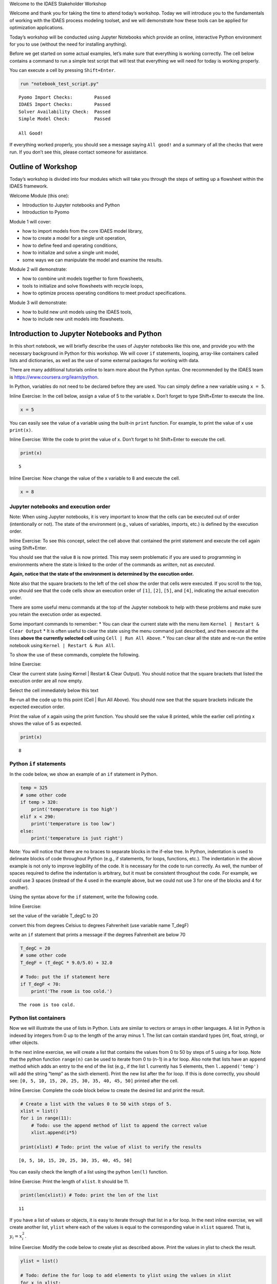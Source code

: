 .. raw:: html

   <h1>

.. raw:: html

   <center>

Welcome to the IDAES Stakeholder Workshop

.. raw:: html

   </center>

.. raw:: html

   </h1>

Welcome and thank you for taking the time to attend today’s workshop.
Today we will introduce you to the fundamentals of working with the
IDAES process modeling toolset, and we will demonstrate how these tools
can be applied for optimization applications.

Today’s workshop will be conducted using Jupyter Notebooks which provide
an online, interactive Python environment for you to use (without the
need for installing anything).

Before we get started on some actual examples, let’s make sure that
everything is working correctly. The cell below contains a command to
run a simple test script that will test that everything we will need for
today is working properly.

You can execute a cell by pressing ``Shift+Enter``.

.. code:: ipython3

    run "notebook_test_script.py"


.. parsed-literal::

    Pyomo Import Checks:        Passed
    IDAES Import Checks:        Passed
    Solver Availability Check:  Passed
    Simple Model Check:         Passed
    
    All Good!


If everything worked properly, you should see a message saying
``All good!`` and a summary of all the checks that were run. If you
don’t see this, please contact someone for assistance.

Outline of Workshop
-------------------

Today’s workshop is divided into four modules which will take you
through the steps of setting up a flowsheet within the IDAES framework.

Welcome Module (this one):

-  Introduction to Jupyter notebooks and Python
-  Introduction to Pyomo

Module 1 will cover:

-  how to import models from the core IDAES model library,
-  how to create a model for a single unit operation,
-  how to define feed and operating conditions,
-  how to initialize and solve a single unit model,
-  some ways we can manipulate the model and examine the results.

Module 2 will demonstrate:

-  how to combine unit models together to form flowsheets,
-  tools to initialize and solve flowsheets with recycle loops,
-  how to optimize process operating conditions to meet product
   specifications.

Module 3 will demonstrate:

-  how to build new unit models using the IDAES tools,
-  how to include new unit models into flowsheets.

Introduction to Jupyter Notebooks and Python
--------------------------------------------

In this short notebook, we will briefly describe the uses of Jupyter
notebooks like this one, and provide you with the necessary background
in Python for this workshop. We will cover ``if`` statements, looping,
array-like containers called lists and dictionaries, as well as the use
of some external packages for working with data.

There are many additional tutorials online to learn more about the
Python syntax. One recommended by the IDAES team is
https://www.coursera.org/learn/python.

In Python, variables do not need to be declared before they are used.
You can simply define a new variable using ``x = 5``.

.. raw:: html

   <div class="alert alert-block alert-info">

Inline Exercise: In the cell below, assign a value of 5 to the variable
x. Don’t forget to type Shift+Enter to execute the line.

.. raw:: html

   </div>

.. code:: ipython3

    x = 5

You can easily see the value of a variable using the built-in ``print``
function. For example, to print the value of ``x`` use ``print(x)``.

.. raw:: html

   <div class="alert alert-block alert-info">

Inline Exercise: Write the code to print the value of x. Don’t forget to
hit Shift+Enter to execute the cell.

.. raw:: html

   </div>

.. code:: ipython3

    print(x)


.. parsed-literal::

    5


.. raw:: html

   <div class="alert alert-block alert-info">

Inline Exercise: Now change the value of the x variable to 8 and execute
the cell.

.. raw:: html

   </div>

.. code:: ipython3

    x = 8

Jupyter notebooks and execution order
~~~~~~~~~~~~~~~~~~~~~~~~~~~~~~~~~~~~~

.. raw:: html

   <div class="alert alert-block alert-warning">

Note: When using Jupyter notebooks, it is very important to know that
the cells can be executed out of order (intentionally or not). The state
of the environment (e.g., values of variables, imports, etc.) is defined
by the execution order.

.. raw:: html

   </div>

.. raw:: html

   <div class="alert alert-block alert-info">

Inline Exercise: To see this concept, select the cell above that
contained the print statement and execute the cell again using
Shift+Enter.

.. raw:: html

   </div>

You should see that the value ``8`` is now printed. This may seem
problematic if you are used to programming in environments where the
state is linked to the order of the commands as *written*, not as
*executed*.

**Again, notice that the state of the environment is determined by the
execution order.**

Note also that the square brackets to the left of the cell show the
order that cells were executed. If you scroll to the top, you should see
that the code cells show an execution order of ``[1]``, ``[2]``,
``[5]``, and ``[4]``, indicating the actual execution order.

There are some useful menu commands at the top of the Jupyter notebook
to help with these problems and make sure you retain the execution order
as expected.

Some important commands to remember: \* You can clear the current state
with the menu item ``Kernel | Restart & Clear Output`` \* It is often
useful to clear the state using the menu command just described, and
then execute all the lines **above the currently selected cell** using
``Cell | Run All Above``. \* You can clear all the state and re-run the
entire notebook using ``Kernel | Restart & Run All``.

To show the use of these commands, complete the following.

.. raw:: html

   <div class="alert alert-block alert-info">

Inline Exercise:

.. raw:: html

   <ul>

.. raw:: html

   <li>

Clear the current state (using Kernel \| Restart & Clear Output). You
should notice that the square brackets that listed the execution order
are all now empty.

.. raw:: html

   </li>

.. raw:: html

   <li>

Select the cell immediately below this text

.. raw:: html

   <li>

Re-run all the code up to this point (Cell \| Run All Above). You should
now see that the square brackets indicate the expected execution order.

.. raw:: html

   </li>

.. raw:: html

   <li>

Print the value of x again using the print function. You should see the
value 8 printed, while the earlier cell printing x shows the value of 5
as expected.

.. raw:: html

   </li>

.. raw:: html

   </ul>

.. raw:: html

   </div>

.. code:: ipython3

    print(x)


.. parsed-literal::

    8


Python ``if`` statements
~~~~~~~~~~~~~~~~~~~~~~~~

In the code below, we show an example of an ``if`` statement in Python.

.. code:: python

   temp = 325
   # some other code
   if temp > 320:
       print('temperature is too high')
   elif x < 290:
       print('temperature is too low')
   else:
       print('temperature is just right')

.. raw:: html

   <div class="alert alert-block alert-warning">

Note: You will notice that there are no braces to separate blocks in the
if-else tree. In Python, indentation is used to delineate blocks of code
throughout Python (e.g., if statements, for loops, functions, etc.). The
indentation in the above example is not only to improve legibility of
the code. It is necessary for the code to run correctly. As well, the
number of spaces required to define the indentation is arbitrary, but it
must be consistent throughout the code. For example, we could use 3
spaces (instead of the 4 used in the example above, but we could not use
3 for one of the blocks and 4 for another).

.. raw:: html

   </div>

Using the syntax above for the ``if`` statement, write the following
code.

.. raw:: html

   <div class="alert alert-block alert-info">

Inline Exercise:

.. raw:: html

   <ul>

.. raw:: html

   <li>

set the value of the variable T_degC to 20

.. raw:: html

   </li>

.. raw:: html

   <li>

convert this from degrees Celsius to degrees Fahrenheit (use variable
name T_degF)

.. raw:: html

   </li>

.. raw:: html

   <li>

write an ``if`` statement that prints a message if the degrees
Fahrenheit are below 70

.. raw:: html

   </li>

.. raw:: html

   </ul>

.. raw:: html

   </div>

.. code:: ipython3

    T_degC = 20
    # some other code
    T_degF = (T_degC * 9.0/5.0) + 32.0
    
    # Todo: put the if statement here
    if T_degF < 70:
        print('The room is too cold.')


.. parsed-literal::

    The room is too cold.


Python list containers
~~~~~~~~~~~~~~~~~~~~~~

Now we will illustrate the use of lists in Python. Lists are similar to
vectors or arrays in other languages. A list in Python is indexed by
integers from 0 up to the length of the array minus 1. The list can
contain standard types (int, float, string), or other objects.

In the next inline exercise, we will create a list that contains the
values from 0 to 50 by steps of 5 using a for loop. Note that the python
function ``range(n)`` can be used to iterate from 0 to (n-1) in a for
loop. Also note that lists have an ``append`` method which adds an entry
to the end of the list (e.g., if the list ``l`` currently has 5
elements, then ``l.append('temp')`` will add the string “temp” as the
sixth element). Print the new list after the for loop. If this is done
correctly, you should see:
``[0, 5, 10, 15, 20, 25, 30, 35, 40, 45, 50]`` printed after the cell.

.. raw:: html

   <div class="alert alert-block alert-info">

Inline Exercise: Complete the code block below to create the desired
list and print the result.

.. raw:: html

   </div>

.. code:: ipython3

    # Create a list with the values 0 to 50 with steps of 5.
    xlist = list()
    for i in range(11):
        # Todo: use the append method of list to append the correct value
        xlist.append(i*5)
    
    print(xlist) # Todo: print the value of xlist to verify the results


.. parsed-literal::

    [0, 5, 10, 15, 20, 25, 30, 35, 40, 45, 50]


You can easily check the length of a list using the python ``len(l)``
function.

.. raw:: html

   <div class="alert alert-block alert-info">

Inline Exercise: Print the length of ``xlist``. It should be 11.

.. raw:: html

   </div>

.. code:: ipython3

    print(len(xlist)) # Todo: print the len of the list


.. parsed-literal::

    11


If you have a list of values or objects, it is easy to iterate through
that list in a for loop. In the next inline exercise, we will create
another list, ``ylist`` where each of the values is equal to the
corresponding value in ``xlist`` squared. That is, :math:`y_i = x_i^2`.

.. raw:: html

   <div class="alert alert-block alert-info">

Inline Exercise: Modify the code below to create ylist as described
above. Print the values in ylist to check the result.

.. raw:: html

   </div>

.. code:: ipython3

    ylist = list()
    
    # Todo: define the for loop to add elements to ylist using the values in xlist
    for x in xlist:
        ylist.append(x**2)
    
    print(ylist)


.. parsed-literal::

    [0, 25, 100, 225, 400, 625, 900, 1225, 1600, 2025, 2500]


Python dictionary containers
~~~~~~~~~~~~~~~~~~~~~~~~~~~~

Another valuable data structure in Python are *dictionaries*.
Dictionaries are an associative array; that is, a map from keys to
values or objects. The keys can be *almost* anything, including floats,
integers, and strings. The code below shows an example of creating a
dictionary (here, to store the areas of some of the states).

.. raw:: html

   <div class="alert alert-block alert-info">

Inline Exercise: Execute the lines below to see the areas dictionary.

.. raw:: html

   </div>

.. code:: ipython3

    areas = dict()
    areas['South Dakota'] = 199742               
    areas['Oklahoma'] = 181035
    print(areas)


.. parsed-literal::

    {'South Dakota': 199742, 'Oklahoma': 181035}


Dictionaries can contain mixed types (i.e., it is valid to add
``areas['Texas'] = 'Really big!'``) but this may lead to unpredictable
behavior if the different types are unexpected in other parts of the
code.

You can loop through dictionaries in different ways. For example,

.. code:: python

   d = {'A': 2, 'B': 4, 'D': 16}
   for k in d.keys():
       # loop through the keys in the dictionary
       # access the value with d[k]
       print('key=', k, 'value=', d[k])
       
   for v in d.values():
       # loop through the values in the dictionary, ignoring the keys
       print('value=', v)
       
   for k,v in d.items():
       # loop through the entries in the dictionary, retrieving both
       # the key and the value
       print('key=', k, 'value=', v)

.. raw:: html

   <div class="alert alert-block alert-info">

Inline Exercise: The areas listed above for the two states are in square
kilometers. Modify the loop below to create a new dictionary that
contains the areas in square miles. Print the new dictionary to verify
the correct behavior. Note that 1 kilometer is equal to 0.62137 miles.

.. raw:: html

   </div>

.. code:: ipython3

    areas_mi = dict()
    for state_name, area in areas.items():
        # Todo: convert the area to sq. mi and assign to the areas_mi dict.
        areas_mi[state_name] = area*(0.62137**2)
    print(areas_mi)


.. parsed-literal::

    {'South Dakota': 77120.5214053598, 'Oklahoma': 69897.7360425915}


Matplotlib for generating figures
~~~~~~~~~~~~~~~~~~~~~~~~~~~~~~~~~

We will now briefly explore the use of the ``matplotlib`` package to
generate figures. Before we do this, we will introduce some other
helpful tools.

Another effective way to create a list of evenly spaced numbers (e.g.,
for plotting or other computation) is to use the ``linspace`` function
from the ``numpy`` package (more information
`here <https://www.numpy.org/devdocs/>`__). Let’s import the ``numpy``
package and use linspace function to create a list of 15 evenly spaced
intervals (that is, 16 points) from 0 to 50 and store this in ``xlist``.
We will also create the ``ylist`` that corresponds to the square of the
values in ``xlist``. Note, we must first import the ``numpy`` package.

.. raw:: html

   <div class="alert alert-block alert-info">

Inline Exercise: Execute the next two cells to see the output.

.. raw:: html

   </div>

.. code:: ipython3

    import numpy as np

.. code:: ipython3

    xlist = list(np.linspace(0,50,16))
    ylist = [x**2 for x in xlist]
    print(xlist)
    print(ylist)


.. parsed-literal::

    [0.0, 3.3333333333333335, 6.666666666666667, 10.0, 13.333333333333334, 16.666666666666668, 20.0, 23.333333333333336, 26.666666666666668, 30.0, 33.333333333333336, 36.66666666666667, 40.0, 43.333333333333336, 46.66666666666667, 50.0]
    [0.0, 11.111111111111112, 44.44444444444445, 100.0, 177.7777777777778, 277.7777777777778, 400.0, 544.4444444444446, 711.1111111111112, 900.0, 1111.1111111111113, 1344.4444444444448, 1600.0, 1877.777777777778, 2177.7777777777783, 2500.0]


This printed output is not a very effective way to communicate these
results. Let’s use matplotlib to create a figure of x versus y. A full
treatment of the ``matplotlib`` package is beyond the scope of this
tutorial, and further documentation can be found
`here <https://matplotlib.org/>`__. For now, we will import the plotting
capability and show how to generate a straightforward figure. You can
consult the documentation for matplotlib for further details.

.. raw:: html

   <div class="alert alert-block alert-info">

Inline Exercise: Execute the next two cells to see the output.

.. raw:: html

   </div>

.. code:: ipython3

    import matplotlib.pyplot as plt

.. code:: ipython3

    plt.plot(xlist, ylist)
    plt.title('Embedded x vs y figure')
    plt.xlabel('x')
    plt.ylabel('y')
    plt.legend(['data'])
    plt.show()



.. image:: output_31_0.png


Next, we will use what you have learned so far to create a plot of
``sin(x)`` for ``x`` from 0 to :math:`2 \pi` with 100 points. Note, you
can get the ``sin`` function and the value for :math:`\pi` from the
``math`` package.

.. raw:: html

   <div class="alert alert-block alert-info">

Inline Exercise: Execute the import statement in the next cell, and then
complete the missing code in the following cell to create the figure
discussed above.

.. raw:: html

   </div>

.. code:: ipython3

    import math

.. code:: ipython3

    x = list(np.linspace(0,2*math.pi, 100))
    
    # Todo: create the list for y
    y = []
    for xv in x:
        y.append(math.sin(xv))
    
    # Todo: Generate the figure
    plt.plot(x, y)
    plt.title('Trig: sin function')
    plt.xlabel('x in radians')
    plt.ylabel('sin(x)')
    plt.show()



.. image:: output_34_0.png


Further Information
~~~~~~~~~~~~~~~~~~~

Further information of the packages mentioned above can be found using
the following links:

-  `numpy <https://www.numpy.org/devdocs/>`__
-  `matplotlib <https://matplotlib.org/>`__

Introduction to Pyomo
---------------------

`Pyomo <www.pyomo.org>`__ is an object-oriented, python-based package
for equation-oriented (or *algebraic*) modeling and optimization, and
the IDAES framework is built upon the Pyomo package. IDAES extends the
Pyomo package and defines a class heirarchy for flowsheet based
modeling, including definition of property packages, unit models, and
flowsheets.

The use of IDAES does not require extensive knowledge about Pyomo,
however, it can be beneficial to have some familiarity with the Pyomo
package for certain tasks: \* IDAES models are open, and you can
interrogating the underlying Pyomo model to view the variables,
constraints, and objective functions defined in the model. \* You can
use Pyomo components to define your objective function or to create
additional constraints. \* Since IDAES models **are** Pyomo models, any
advanced meta-algorithms or analysis tools that can be developed and/or
used on a Pyomo model can also be used on an IDAES model.

A full tutorial on Pyomo is beyond the scope of this workshop, however
in this section we will briefly cover the commands required to specify
an objective function or add a constraint to an existing model.

In the next cell, we will create a Pyomo model, and add a couple of
variables to that model. When using IDAES, you will define a flowsheet
and the addition of variables and model equations will be handled by the
IDAES framework.

.. raw:: html

   <div class="alert alert-block alert-info">

Inline Exercise: Execute the following cell to create a Pyomo model with
some variables that will be used later.

.. raw:: html

   </div>

.. code:: ipython3

    from pyomo.environ import ConcreteModel, Var
    model = ConcreteModel()
    model.x = Var()
    model.y = Var()

The Pyomo syntax to define a scalar objective function is shown below.
This defines the objective function as :math:`x^2`. By default Pyomo
models (and IDAES models) seek to *minimize* the objective function.

.. code:: python

   model.obj = Objective(expr=model.x**2)

To maximize a quantity, include the keyword argument ``sense=maximize``
as in the following:

.. code:: python

   model.obj = Objective(expr=model.y, sense=maximize)

Note that ``Objective`` and ``maximize`` would need to be imported from
``pyomo.environ``.

The Pyomo syntax to define a scalar constraint is shown below. This code
defines the equality constraint :math:`x^2 + y^2 = 1`.

.. code:: python

   model.on_unit_circle_con = Constraint(expr=model.x**2 + model.y**2 == 1)

Pyomo also supports inequalities. For example, the code for the
inequality constraint :math:`x^2 + y^2 \le 1` is given as the following.

.. code:: python

   model.inside_unit_circle_con = Constraint(expr=model.x**2 + model.y**2 <= 1)

Note that, as before, we would need to include the appropriate imports.
In this case ``Constraint`` would need to be imported from
``pyomo.environ``.

Using the syntax shown above, we will now add the objective function:
:math:`\min x^2 + y^2` and the constraint :math:`x + y = 1`.

.. raw:: html

   <div class="alert alert-block alert-info">

Inline Exercise: Complete the missing code in the cell below. If this is
done correctly, after executing the cell, you should see the log output
from the solver and the printed solution should show that x, y, and the
objective value are all equal to 0.5.

.. raw:: html

   </div>

.. code:: ipython3

    from pyomo.environ import Objective, Constraint, value, SolverFactory
    
    # Todo: add the objective function here
    model.obj = Objective(expr=model.x**2 + model.y**2)
    
    # Todo: add the constraint here
    model.con = Constraint(expr=model.x + model.y == 1)
    
    # now solve the problem
    status = SolverFactory('ipopt').solve(model, tee=True) # tee=True shows the solver log
    
    # print the values of x, y, and the objective function at the solution
    # Note that the results are automatically stored in the model variables
    print('x =', value(model.x))
    print('y =', value(model.y))
    print('obj =', value(model.obj))


.. parsed-literal::

    Ipopt 3.12.13: 
    
    ******************************************************************************
    This program contains Ipopt, a library for large-scale nonlinear optimization.
     Ipopt is released as open source code under the Eclipse Public License (EPL).
             For more information visit http://projects.coin-or.org/Ipopt
    
    This version of Ipopt was compiled from source code available at
        https://github.com/IDAES/Ipopt as part of the Institute for the Design of
        Advanced Energy Systems Process Systems Engineering Framework (IDAES PSE
        Framework) Copyright (c) 2018-2019. See https://github.com/IDAES/idaes-pse.
    
    This version of Ipopt was compiled using HSL, a collection of Fortran codes
        for large-scale scientific computation.  All technical papers, sales and
        publicity material resulting from use of the HSL codes within IPOPT must
        contain the following acknowledgement:
            HSL, a collection of Fortran codes for large-scale scientific
            computation. See http://www.hsl.rl.ac.uk.
    ******************************************************************************
    
    This is Ipopt version 3.12.13, running with linear solver ma27.
    
    Number of nonzeros in equality constraint Jacobian...:        2
    Number of nonzeros in inequality constraint Jacobian.:        0
    Number of nonzeros in Lagrangian Hessian.............:        2
    
    Total number of variables............................:        2
                         variables with only lower bounds:        0
                    variables with lower and upper bounds:        0
                         variables with only upper bounds:        0
    Total number of equality constraints.................:        1
    Total number of inequality constraints...............:        0
            inequality constraints with only lower bounds:        0
       inequality constraints with lower and upper bounds:        0
            inequality constraints with only upper bounds:        0
    
    iter    objective    inf_pr   inf_du lg(mu)  ||d||  lg(rg) alpha_du alpha_pr  ls
       0  0.0000000e+00 1.00e+00 0.00e+00  -1.0 0.00e+00    -  0.00e+00 0.00e+00   0
       1  5.0000000e-01 0.00e+00 0.00e+00  -1.7 5.00e-01    -  1.00e+00 1.00e+00h  1
    
    Number of Iterations....: 1
    
                                       (scaled)                 (unscaled)
    Objective...............:   5.0000000000000000e-01    5.0000000000000000e-01
    Dual infeasibility......:   0.0000000000000000e+00    0.0000000000000000e+00
    Constraint violation....:   0.0000000000000000e+00    0.0000000000000000e+00
    Complementarity.........:   0.0000000000000000e+00    0.0000000000000000e+00
    Overall NLP error.......:   0.0000000000000000e+00    0.0000000000000000e+00
    
    
    Number of objective function evaluations             = 2
    Number of objective gradient evaluations             = 2
    Number of equality constraint evaluations            = 2
    Number of inequality constraint evaluations          = 0
    Number of equality constraint Jacobian evaluations   = 2
    Number of inequality constraint Jacobian evaluations = 0
    Number of Lagrangian Hessian evaluations             = 1
    Total CPU secs in IPOPT (w/o function evaluations)   =      0.000
    Total CPU secs in NLP function evaluations           =      0.000
    
    EXIT: Optimal Solution Found.
    x = 0.5
    y = 0.5
    obj = 0.5


Notice that the code above also imported the ``value`` function. This is
a Pyomo function that should be used to retrieve the value of variables
in Pyomo (or IDAES) models. Note that you can display the complete list
of all variables, objectives, and constraints (with their expressions)
using ``model.pprint()``. The ``display`` method is similar to the
``pprint`` method except that is shows the *values* of the constraints
and objectives instead of the underlying expressions. The ``pprint`` and
``display`` methods can also be used on individual components.

.. raw:: html

   <div class="alert alert-block alert-info">

Inline Exercise: Execute the lines of code below to see the output from
pprint and display for a Pyomo model.

.. raw:: html

   </div>

.. code:: ipython3

    print('*** Output from model.pprint():')
    model.pprint()
    
    print()
    print('*** Output from model.display():')
    model.display()


.. parsed-literal::

    *** Output from model.pprint():
    2 Var Declarations
        x : Size=1, Index=None
            Key  : Lower : Value : Upper : Fixed : Stale : Domain
            None :  None :   0.5 :  None : False : False :  Reals
        y : Size=1, Index=None
            Key  : Lower : Value : Upper : Fixed : Stale : Domain
            None :  None :   0.5 :  None : False : False :  Reals
    
    1 Objective Declarations
        obj : Size=1, Index=None, Active=True
            Key  : Active : Sense    : Expression
            None :   True : minimize : x**2 + y**2
    
    1 Constraint Declarations
        con : Size=1, Index=None, Active=True
            Key  : Lower : Body  : Upper : Active
            None :   1.0 : x + y :   1.0 :   True
    
    4 Declarations: x y obj con
    
    *** Output from model.display():
    Model unknown
    
      Variables:
        x : Size=1, Index=None
            Key  : Lower : Value : Upper : Fixed : Stale : Domain
            None :  None :   0.5 :  None : False : False :  Reals
        y : Size=1, Index=None
            Key  : Lower : Value : Upper : Fixed : Stale : Domain
            None :  None :   0.5 :  None : False : False :  Reals
    
      Objectives:
        obj : Size=1, Index=None, Active=True
            Key  : Active : Value
            None :   True :   0.5
    
      Constraints:
        con : Size=1
            Key  : Lower : Body : Upper
            None :   1.0 :  1.0 :   1.0


